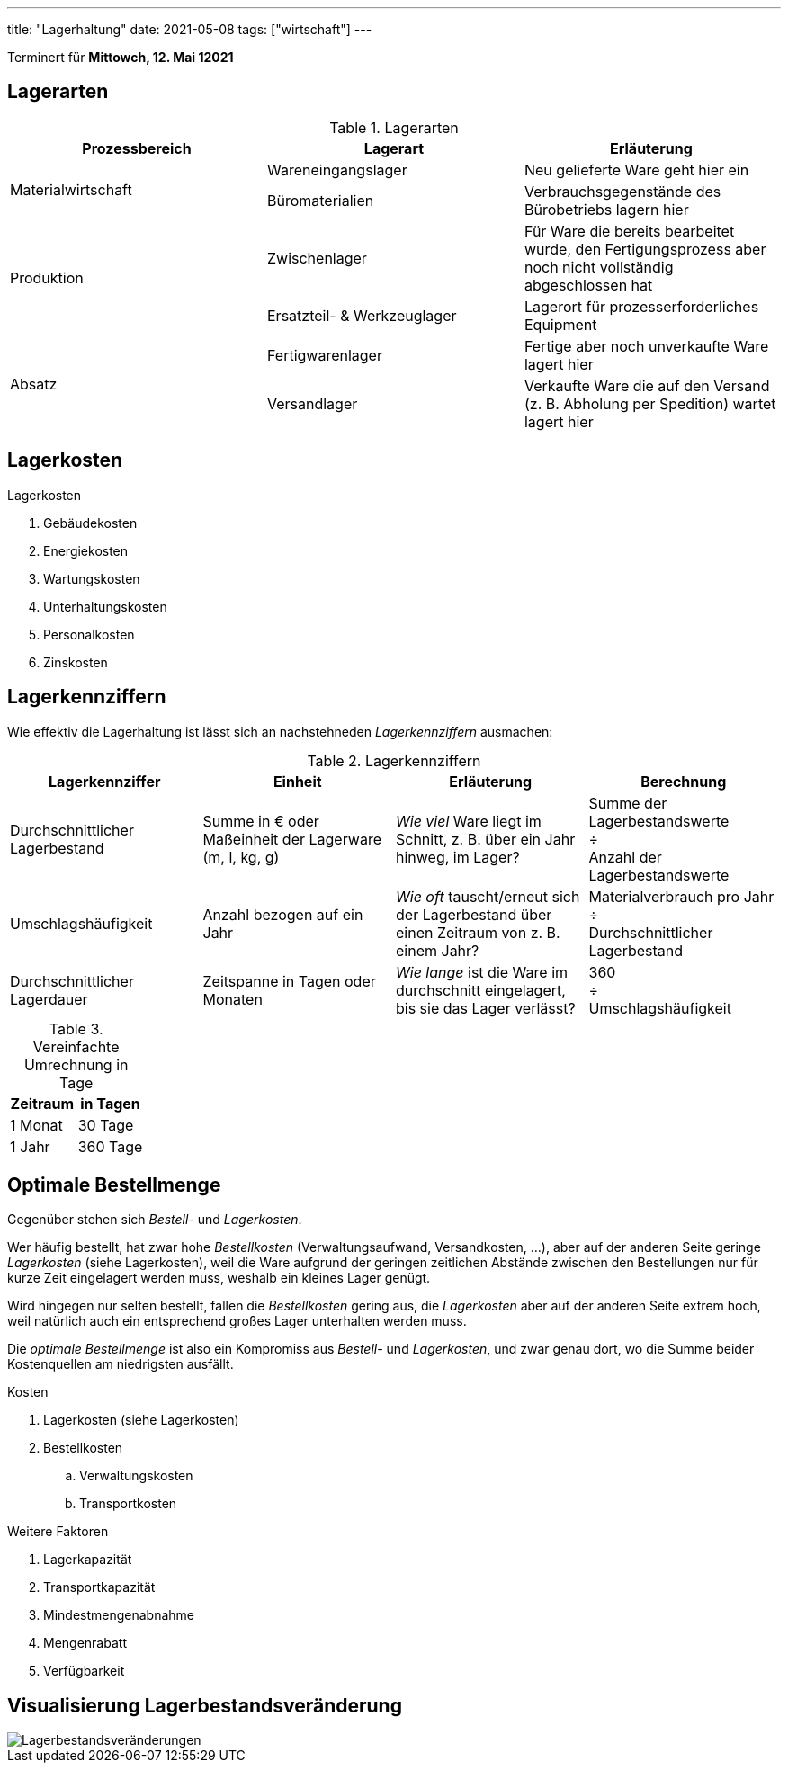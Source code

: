 ---
title: "Lagerhaltung"
date: 2021-05-08
tags: ["wirtschaft"]
---

Terminert für *Mittowch, 12. Mai 12021*


== Lagerarten
.Lagerarten
|===
| Prozessbereich | Lagerart | Erläuterung

.2+| Materialwirtschaft
| Wareneingangslager
| Neu gelieferte Ware geht hier ein
| Büromaterialien
| Verbrauchsgegenstände des Bürobetriebs lagern hier

.2+| Produktion
| Zwischenlager
| Für Ware die bereits bearbeitet wurde, den Fertigungsprozess aber noch nicht vollständig abgeschlossen hat
| Ersatzteil- & Werkzeuglager
| Lagerort für prozesserforderliches Equipment

.2+| Absatz
| Fertigwarenlager
| Fertige aber noch unverkaufte Ware lagert hier
| Versandlager
| Verkaufte Ware die auf den Versand (z. B. Abholung per Spedition) wartet lagert hier
|===


== Lagerkosten
.Lagerkosten
. Gebäudekosten
. Energiekosten
. Wartungskosten
. Unterhaltungskosten
. Personalkosten
. Zinskosten


== Lagerkennziffern
Wie effektiv die Lagerhaltung ist lässt sich an nachstehneden _Lagerkennziffern_ ausmachen:

.Lagerkennziffern
|===
| Lagerkennziffer | Einheit | Erläuterung | Berechnung

| Durchschnittlicher Lagerbestand
| Summe in € oder Maßeinheit der Lagerware (m, l, kg, g)
| _Wie viel_ Ware liegt im Schnitt, z. B. über ein Jahr hinweg, im Lager?
| Summe der Lagerbestandswerte +
  ÷ +
  Anzahl der Lagerbestandswerte

| Umschlagshäufigkeit
| Anzahl bezogen auf ein Jahr
| _Wie oft_ tauscht/erneut sich der Lagerbestand über einen Zeitraum von z. B. einem Jahr?
| Materialverbrauch pro Jahr +
  ÷ +
  Durchschnittlicher Lagerbestand

| Durchschnittlicher Lagerdauer
| Zeitspanne in Tagen oder Monaten
| _Wie lange_ ist die Ware im durchschnitt eingelagert, bis sie das Lager verlässt?
| 360 +
  ÷ +
  Umschlagshäufigkeit
|===

.Vereinfachte Umrechnung in Tage
|===
| Zeitraum | in Tagen

| 1 Monat  |  30 Tage
| 1 Jahr   | 360 Tage
|===


== Optimale Bestellmenge

Gegenüber stehen sich _Bestell-_ und _Lagerkosten_.

Wer häufig bestellt, hat zwar hohe _Bestellkosten_ (Verwaltungsaufwand, Versandkosten, …), aber auf der anderen Seite geringe _Lagerkosten_ (siehe Lagerkosten), weil die Ware aufgrund der geringen zeitlichen Abstände zwischen den Bestellungen nur für kurze Zeit eingelagert werden muss, weshalb ein kleines Lager genügt.

Wird hingegen nur selten bestellt, fallen die _Bestellkosten_ gering aus, die _Lagerkosten_ aber auf der anderen Seite extrem hoch, weil natürlich auch ein entsprechend großes Lager unterhalten werden muss.

Die _optimale Bestellmenge_ ist also ein Kompromiss aus _Bestell-_ und _Lagerkosten_, und zwar genau dort, wo die Summe beider Kostenquellen am niedrigsten ausfällt.

.Kosten
. Lagerkosten (siehe Lagerkosten)
. Bestellkosten
.. Verwaltungskosten
.. Transportkosten

.Weitere Faktoren
. Lagerkapazität
. Transportkapazität
. Mindestmengenabnahme
. Mengenrabatt
. Verfügbarkeit


== Visualisierung Lagerbestandsveränderung
image::/img/lagerbestand_diagramm.svg[Lagerbestandsveränderungen]

